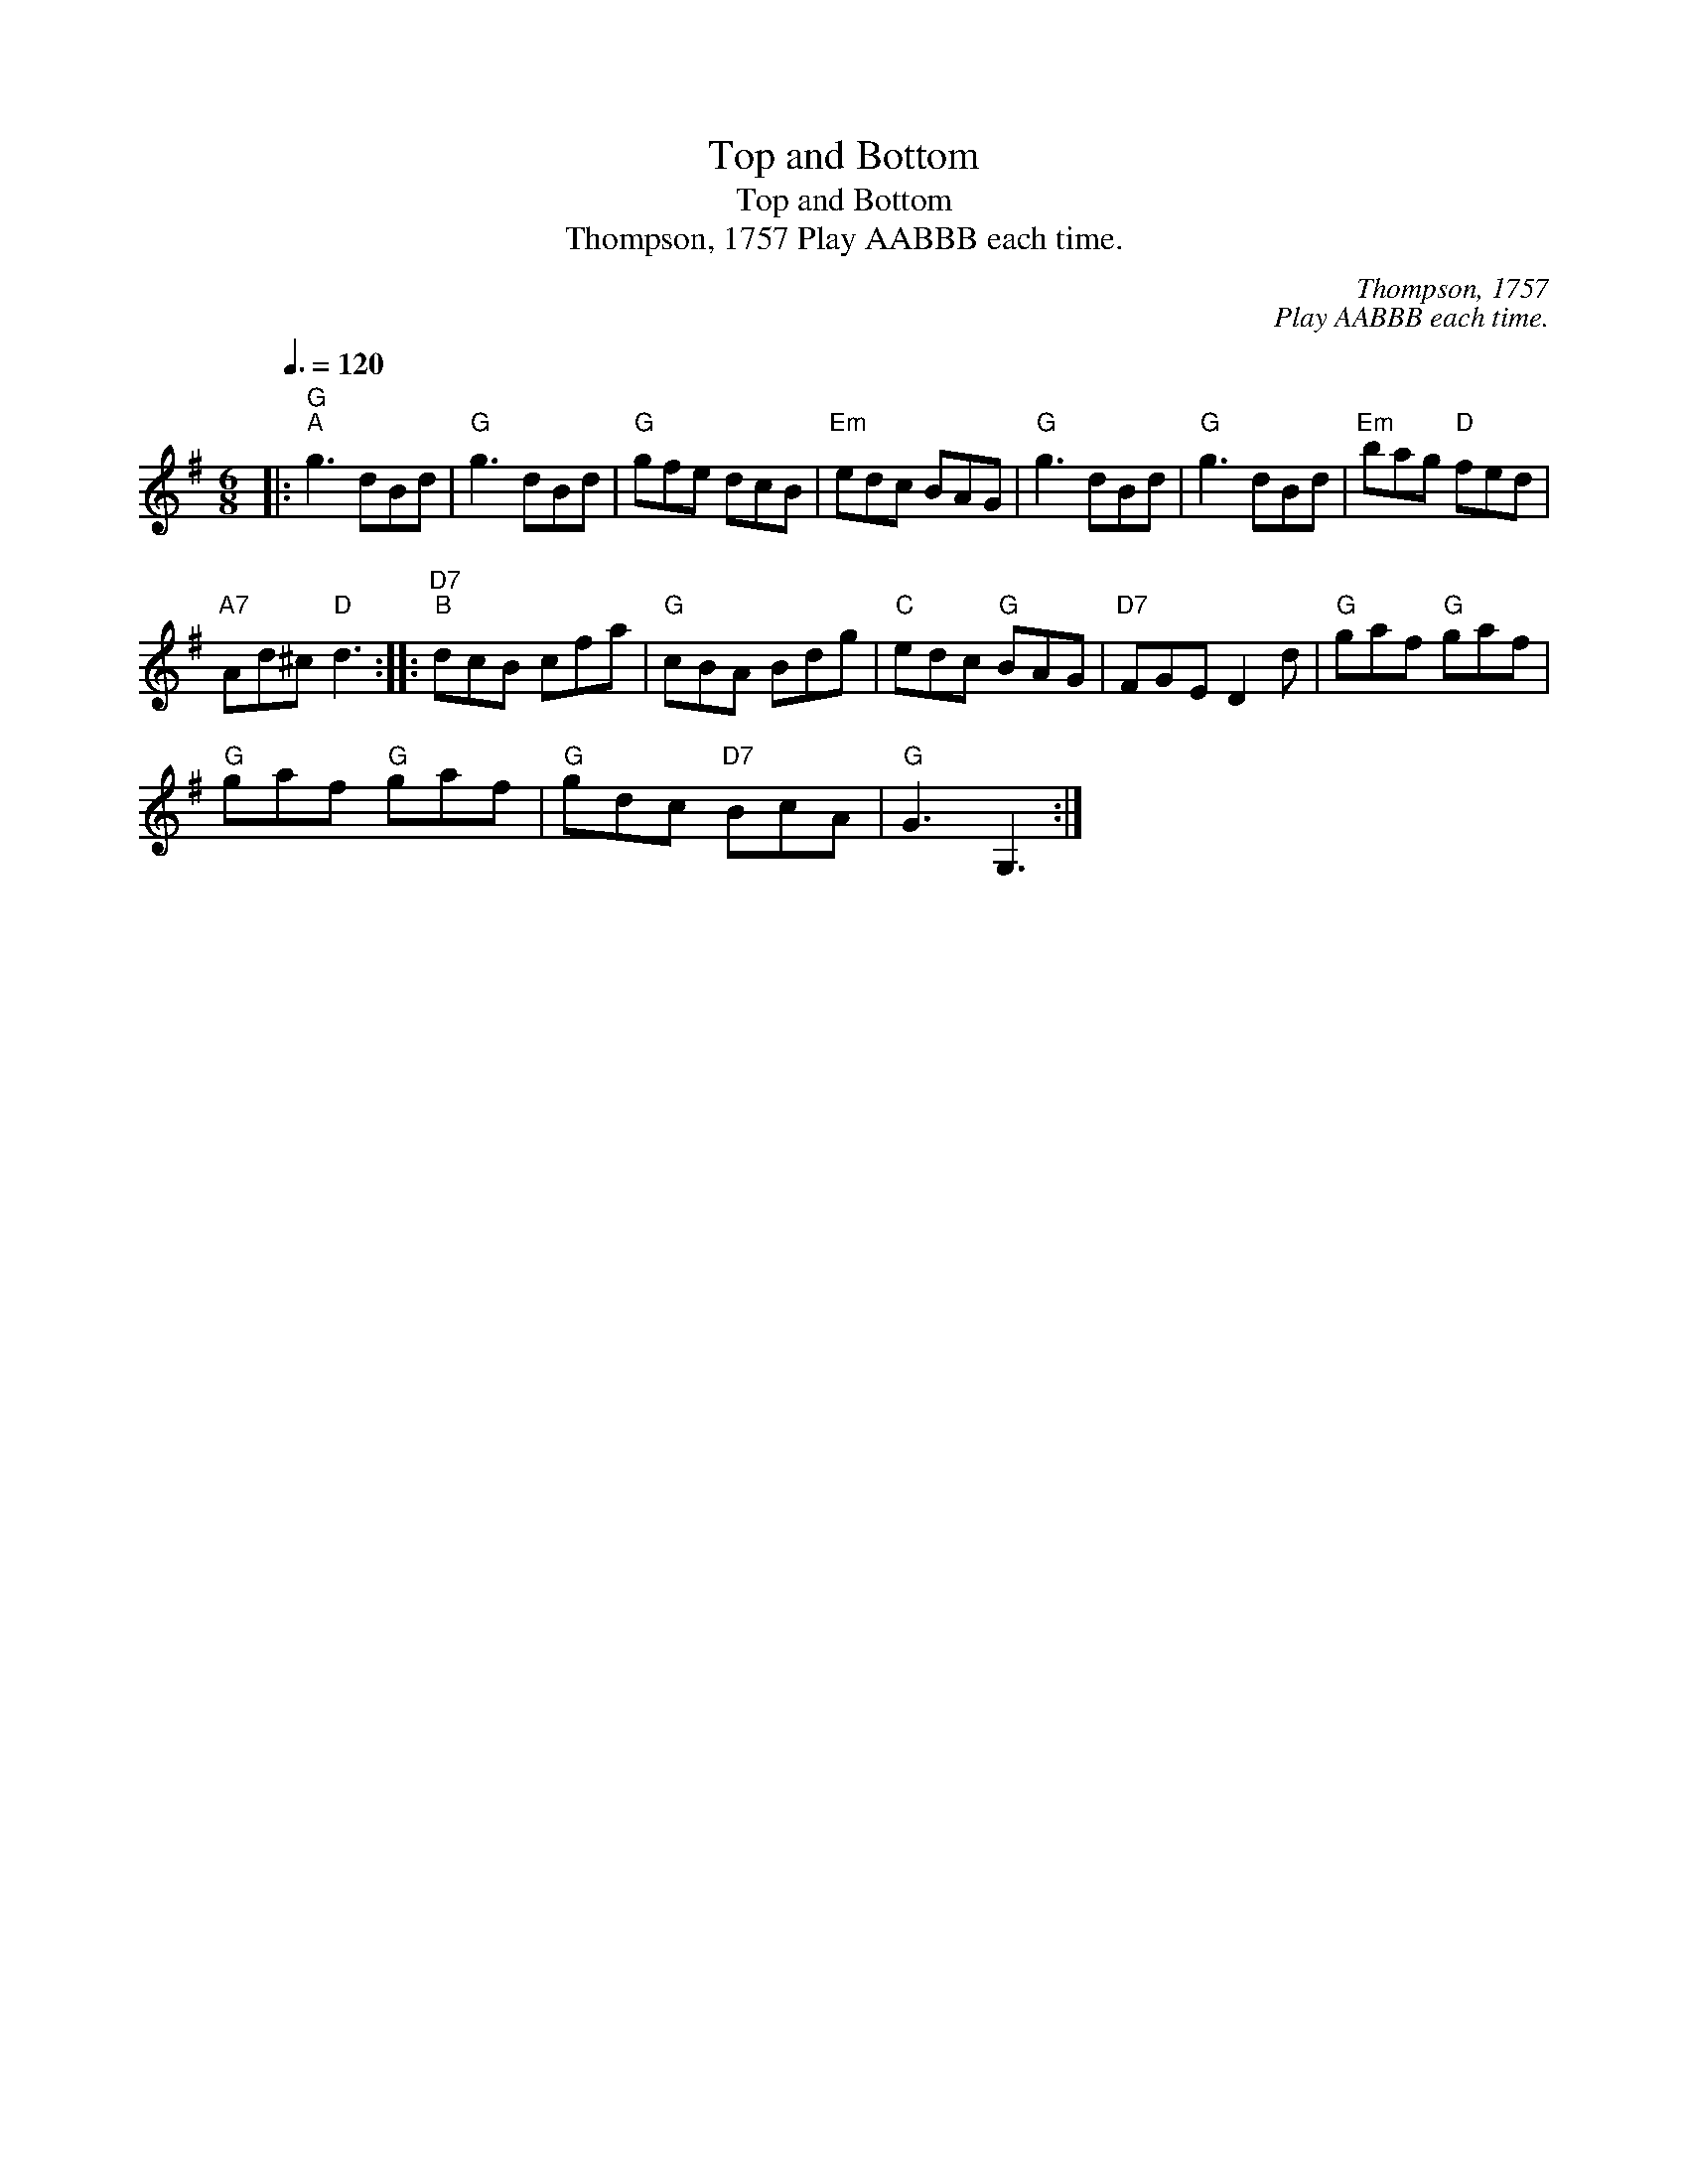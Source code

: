 X:1
T:Top and Bottom
T:Top and Bottom
T:Thompson, 1757 Play AABBB each time.
C:Thompson, 1757
C:Play AABBB each time.
L:1/8
Q:3/8=120
M:6/8
K:G
V:1 treble 
V:1
|:"G""^A" g3 dBd |"G" g3 dBd |"G" gfe dcB |"Em" edc BAG |"G" g3 dBd |"G" g3 dBd |"Em" bag"D" fed | %7
"A7" Ad^c"D" d3 ::"D7""^B" dcB cfa |"G" cBA Bdg |"C" edc"G" BAG |"D7" FGE D2 d |"G" gaf"G" gaf | %13
"G" gaf"G" gaf |"G" gdc"D7" BcA |"G" G3 G,3 :| %16

